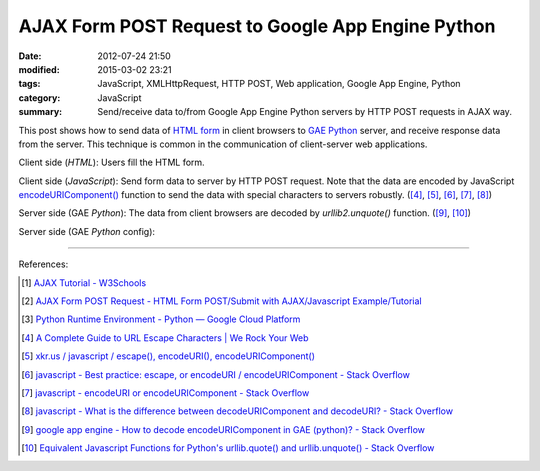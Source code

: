 AJAX Form POST Request to Google App Engine Python
##################################################

:date: 2012-07-24 21:50
:modified: 2015-03-02 23:21
:tags: JavaScript, XMLHttpRequest, HTTP POST, Web application, Google App Engine, Python
:category: JavaScript
:summary: Send/receive data to/from Google App Engine Python servers by HTTP POST requests in AJAX way.


This post shows how to send data of `HTML form`_ in client browsers to
`GAE Python`_ server, and receive response data from the server. This technique
is common in the communication of client-server web applications.

Client side (*HTML*): Users fill the HTML form.

.. show_github_file:: siongui userpages content/code/ajax-form-post-gae-python/index.html

Client side (*JavaScript*): Send form data to server by HTTP POST request. Note
that the data are encoded by JavaScript `encodeURIComponent()`_ function to
send the data with special characters to servers robustly. ([4]_, [5]_, [6]_,
[7]_, [8]_)

.. show_github_file:: siongui userpages content/code/ajax-form-post-gae-python/post.js

Server side (GAE *Python*): The data from client browsers are decoded by
*urllib2.unquote()* function. ([9]_, [10]_)

.. show_github_file:: siongui userpages content/code/ajax-form-post-gae-python/post.py

Server side (GAE *Python* config):

.. show_github_file:: siongui userpages content/code/ajax-form-post-gae-python/app.yaml

----

References:

.. [1] `AJAX Tutorial - W3Schools <http://www.w3schools.com/ajax/default.asp>`_

.. [2] `AJAX Form POST Request - HTML Form POST/Submit with AJAX/Javascript Example/Tutorial <http://snipplr.com/view/3701/>`_

.. [3] `Python Runtime Environment - Python — Google Cloud Platform <https://cloud.google.com/appengine/docs/python/>`_

.. [4] `A Complete Guide to URL Escape Characters | We Rock Your Web <http://www.werockyourweb.com/url-escape-characters/>`_

.. [5] `xkr.us / javascript / escape(), encodeURI(), encodeURIComponent() <http://xkr.us/articles/javascript/encode-compare/>`_

.. [6] `javascript - Best practice: escape, or encodeURI / encodeURIComponent - Stack Overflow <http://stackoverflow.com/questions/75980/best-practice-escape-or-encodeuri-encodeuricomponent>`_

.. [7] `javascript - encodeURI or encodeURIComponent - Stack Overflow <http://stackoverflow.com/questions/4540753/encodeuri-or-encodeuricomponent>`_

.. [8] `javascript - What is the difference between decodeURIComponent and decodeURI? - Stack Overflow <http://stackoverflow.com/questions/747641/what-is-the-difference-between-decodeuricomponent-and-decodeuri>`_

.. [9] `google app engine - How to decode encodeURIComponent in GAE (python)? - Stack Overflow <http://stackoverflow.com/questions/9880173/how-to-decode-encodeuricomponent-in-gae-python>`_

.. [10] `Equivalent Javascript Functions for Python's urllib.quote() and urllib.unquote() - Stack Overflow <http://stackoverflow.com/questions/946170/equivalent-javascript-functions-for-pythons-urllib-quote-and-urllib-unquote>`_


.. _HTML form: http://www.w3schools.com/html/html_forms.asp

.. _GAE Python: https://cloud.google.com/appengine/docs/python/

.. _encodeURIComponent(): http://www.w3schools.com/jsref/jsref_encodeURIComponent.asp
